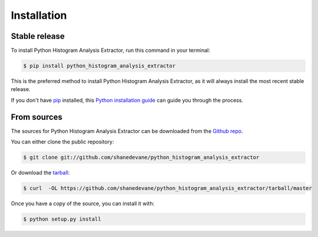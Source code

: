 .. highlight:: shell

============
Installation
============


Stable release
--------------

To install Python Histogram Analysis Extractor, run this command in your terminal:

.. code-block:: console

    $ pip install python_histogram_analysis_extractor

This is the preferred method to install Python Histogram Analysis Extractor, as it will always install the most recent stable release. 

If you don't have `pip`_ installed, this `Python installation guide`_ can guide
you through the process.

.. _pip: https://pip.pypa.io
.. _Python installation guide: http://docs.python-guide.org/en/latest/starting/installation/


From sources
------------

The sources for Python Histogram Analysis Extractor can be downloaded from the `Github repo`_.

You can either clone the public repository:

.. code-block:: console

    $ git clone git://github.com/shanedevane/python_histogram_analysis_extractor

Or download the `tarball`_:

.. code-block:: console

    $ curl  -OL https://github.com/shanedevane/python_histogram_analysis_extractor/tarball/master

Once you have a copy of the source, you can install it with:

.. code-block:: console

    $ python setup.py install


.. _Github repo: https://github.com/shanedevane/python_histogram_analysis_extractor
.. _tarball: https://github.com/shanedevane/python_histogram_analysis_extractor/tarball/master
